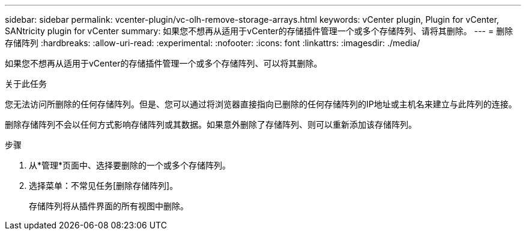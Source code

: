 ---
sidebar: sidebar 
permalink: vcenter-plugin/vc-olh-remove-storage-arrays.html 
keywords: vCenter plugin, Plugin for vCenter, SANtricity plugin for vCenter 
summary: 如果您不想再从适用于vCenter的存储插件管理一个或多个存储阵列、请将其删除。 
---
= 删除存储阵列
:hardbreaks:
:allow-uri-read: 
:experimental: 
:nofooter: 
:icons: font
:linkattrs: 
:imagesdir: ./media/


[role="lead"]
如果您不想再从适用于vCenter的存储插件管理一个或多个存储阵列、可以将其删除。

.关于此任务
您无法访问所删除的任何存储阵列。但是、您可以通过将浏览器直接指向已删除的任何存储阵列的IP地址或主机名来建立与此阵列的连接。

删除存储阵列不会以任何方式影响存储阵列或其数据。如果意外删除了存储阵列、则可以重新添加该存储阵列。

.步骤
. 从*管理*页面中、选择要删除的一个或多个存储阵列。
. 选择菜单：不常见任务[删除存储阵列]。
+
存储阵列将从插件界面的所有视图中删除。


